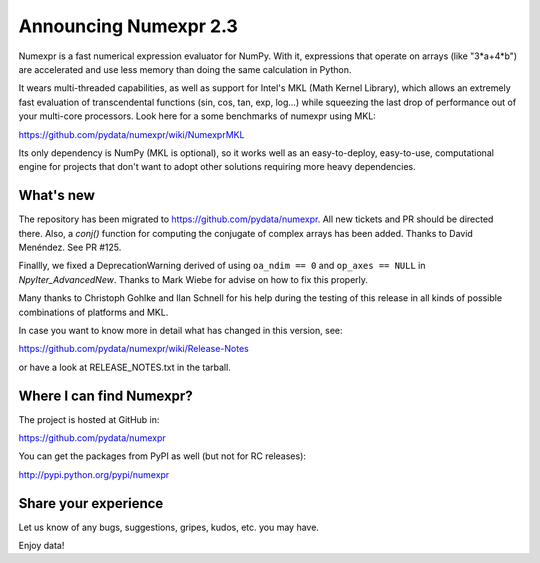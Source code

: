 ==========================
 Announcing Numexpr 2.3
==========================

Numexpr is a fast numerical expression evaluator for NumPy.  With it,
expressions that operate on arrays (like "3*a+4*b") are accelerated
and use less memory than doing the same calculation in Python.

It wears multi-threaded capabilities, as well as support for Intel's
MKL (Math Kernel Library), which allows an extremely fast evaluation
of transcendental functions (sin, cos, tan, exp, log...)  while
squeezing the last drop of performance out of your multi-core
processors.  Look here for a some benchmarks of numexpr using MKL:

https://github.com/pydata/numexpr/wiki/NumexprMKL

Its only dependency is NumPy (MKL is optional), so it works well as an
easy-to-deploy, easy-to-use, computational engine for projects that
don't want to adopt other solutions requiring more heavy dependencies.

What's new
==========

The repository has been migrated to https://github.com/pydata/numexpr.
All new tickets and PR should be directed there.  Also, a `conj()`
function for computing the conjugate of complex arrays has been added.
Thanks to David Menéndez.  See PR #125.

Finallly, we fixed a DeprecationWarning derived of using ``oa_ndim ==
0`` and ``op_axes == NULL`` in `NpyIter_AdvancedNew`.  Thanks to Mark
Wiebe for advise on how to fix this properly.

Many thanks to Christoph Gohlke and Ilan Schnell for his help during
the testing of this release in all kinds of possible combinations of
platforms and MKL.

In case you want to know more in detail what has changed in this
version, see:

https://github.com/pydata/numexpr/wiki/Release-Notes

or have a look at RELEASE_NOTES.txt in the tarball.

Where I can find Numexpr?
=========================

The project is hosted at GitHub in:

https://github.com/pydata/numexpr

You can get the packages from PyPI as well (but not for RC releases):

http://pypi.python.org/pypi/numexpr

Share your experience
=====================

Let us know of any bugs, suggestions, gripes, kudos, etc. you may
have.


Enjoy data!


.. Local Variables:
.. mode: rst
.. coding: utf-8
.. fill-column: 70
.. End:
